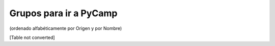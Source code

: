 
Grupos para ir a PyCamp
=======================

(ordenado alfabéticamente por Origen y por Nombre)

[Table not converted]

.. ############################################################################

.. _alecu: AlejandroJCura

.. _dave: AlejandroDavidWeil

